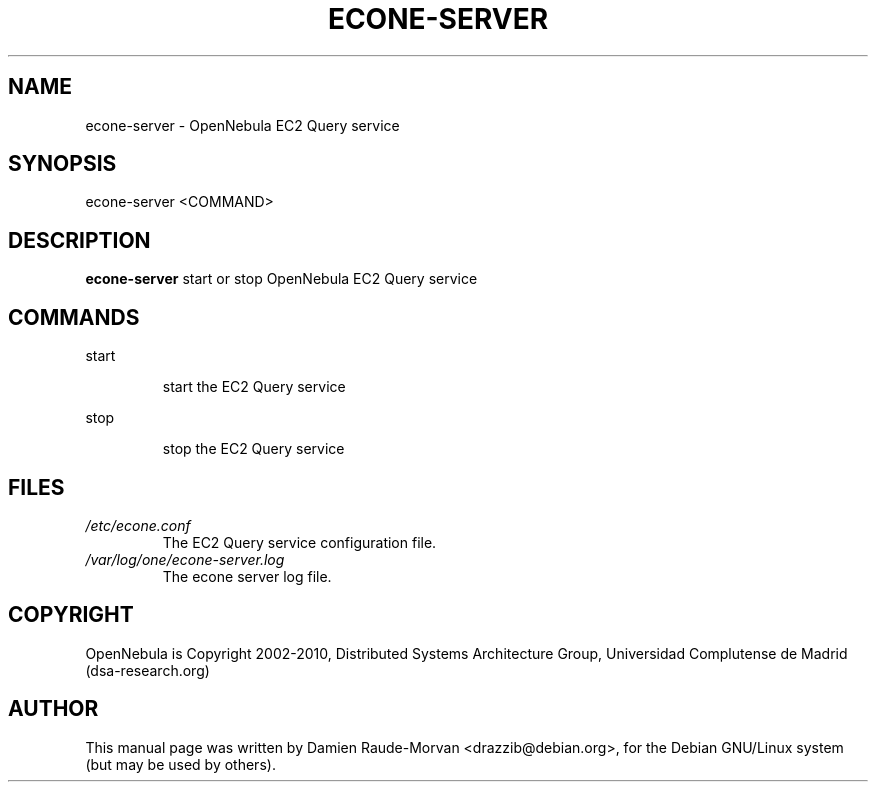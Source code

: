.TH ECONE-SERVER "1" "August 2010" "econe-server" "User Commands"
.SH NAME
econe-server \- OpenNebula EC2 Query service
.SH SYNOPSIS
econe\-server <COMMAND>
.SH DESCRIPTION
.B econe\-server
start or stop OpenNebula EC2 Query service
.SH COMMANDS
.PP
start
.IP
start the EC2 Query service
.PP
stop
.IP
stop the EC2 Query service
.SH FILES
.I /etc/econe.conf
.RS
The EC2 Query service configuration file.
.RE
.I /var/log/one/econe-server.log
.RS
The econe server log file.
.SH COPYRIGHT
OpenNebula is Copyright 2002\-2010, Distributed Systems Architecture Group, Universidad
Complutense de Madrid (dsa\-research.org)
.SH AUTHOR
This manual page was written by Damien Raude-Morvan <drazzib@debian.org>,
for the Debian GNU/Linux system (but may be used by others).